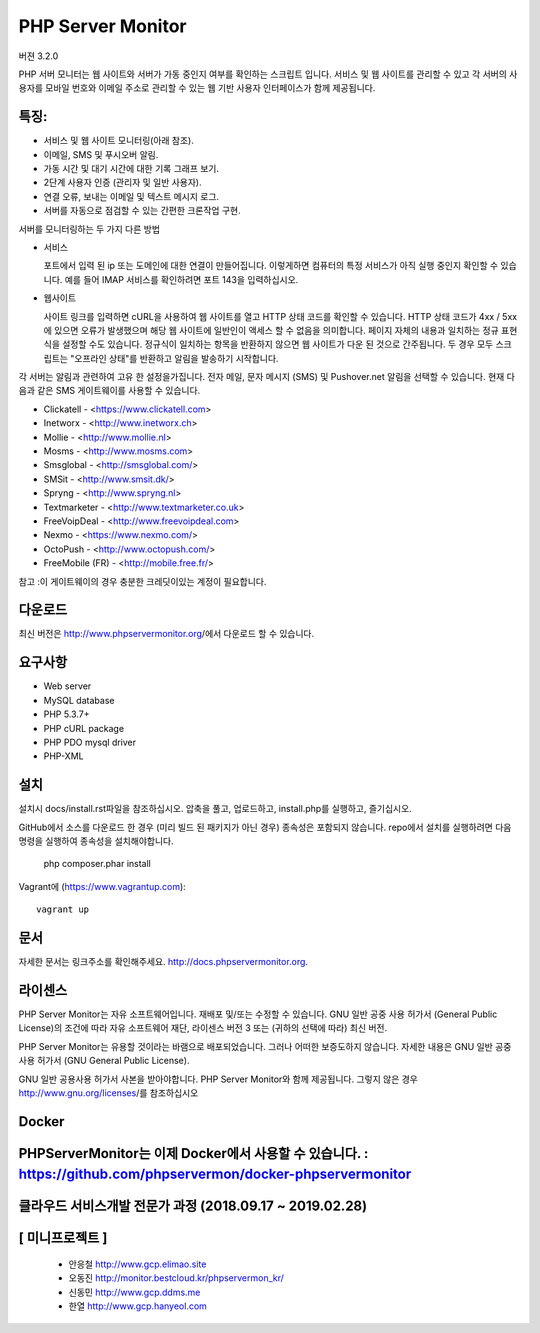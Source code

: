 PHP Server Monitor
==================

.. image:: https://badges.gitter.im/Join%20Chat.svg
   :alt: Join the chat at https://gitter.im/erickrf/nlpnet
   :target: https://gitter.im/phpservermon/phpservermon
   
버젼 3.2.0

PHP 서버 모니터는 웹 사이트와 서버가 가동 중인지 여부를 확인하는 스크립트 입니다. 
서비스 및 웹 사이트를 관리할 수 있고 각 서버의 사용자를 모바일 번호와 이메일 주소로 관리할 수 있는 웹 기반 사용자 인터페이스가 함께 제공됩니다.


특징:
---------

* 서비스 및 웹 사이트 모니터링(아래 참조).
* 이메일, SMS 및 푸시오버 알림.
* 가동 시간 및 대기 시간에 대한 기록 그래프 보기.
* 2단계 사용자 인증 (관리자 및 일반 사용자).
* 연결 오류, 보내는 이메일 및 텍스트 메시지 로그.
* 서버를 자동으로 점검할 수 있는 간편한 크론작업 구현.

서버를 모니터링하는 두 가지 다른 방법

* 서비스

  포트에서 입력 된 ip 또는 도메인에 대한 연결이 만들어집니다.
  이렇게하면 컴퓨터의 특정 서비스가 아직 실행 중인지 확인할 수 있습니다.
  예를 들어 IMAP 서비스를 확인하려면 포트 143을 입력하십시오.

* 웹사이트

  사이트 링크를 입력하면 cURL을 사용하여 웹 사이트를 열고 HTTP 상태 코드를 확인할 수 있습니다.
  HTTP 상태 코드가 4xx / 5xx에 있으면 오류가 발생했으며 해당 웹 사이트에 일반인이 액세스 할 수 없음을 의미합니다.
  페이지 자체의 내용과 일치하는 정규 표현식을 설정할 수도 있습니다.
  정규식이 일치하는 항목을 반환하지 않으면 웹 사이트가 다운 된 것으로 간주됩니다.
  두 경우 모두 스크립트는 "오프라인 상태"를 반환하고 알림을 발송하기 시작합니다.

각 서버는 알림과 관련하여 고유 한 설정을가집니다.
전자 메일, 문자 메시지 (SMS) 및 Pushover.net 알림을 선택할 수 있습니다.
현재 다음과 같은 SMS 게이트웨이를 사용할 수 있습니다.

* Clickatell - <https://www.clickatell.com>
* Inetworx - <http://www.inetworx.ch>
* Mollie - <http://www.mollie.nl>
* Mosms - <http://www.mosms.com>
* Smsglobal - <http://smsglobal.com/>
* SMSit - <http://www.smsit.dk/>
* Spryng - <http://www.spryng.nl>
* Textmarketer - <http://www.textmarketer.co.uk>
* FreeVoipDeal - <http://www.freevoipdeal.com>
* Nexmo - <https://www.nexmo.com/>
* OctoPush - <http://www.octopush.com/>
* FreeMobile (FR) - <http://mobile.free.fr/>


참고 :이 게이트웨이의 경우 충분한 크레딧이있는 계정이 필요합니다.


다운로드
--------

최신 버전은 http://www.phpservermonitor.org/에서 다운로드 할 수 있습니다.


요구사항
------------

* Web server
* MySQL database
* PHP 5.3.7+
* PHP cURL package
* PHP PDO mysql driver
* PHP-XML


설치
-------

설치시 docs/install.rst파일을 참조하십시오.
압축을 풀고, 업로드하고, install.php를 실행하고, 즐기십시오.

GitHub에서 소스를 다운로드 한 경우 (미리 빌드 된 패키지가 아닌 경우) 종속성은 포함되지 않습니다.
repo에서 설치를 실행하려면 다음 명령을 실행하여 종속성을 설치해야합니다.

     php composer.phar install

Vagrant에  (https://www.vagrantup.com)::

     vagrant up

.. and browse to http://localhost:8080/psm/.


문서
-------------

자세한 문서는 링크주소를 확인해주세요. http://docs.phpservermonitor.org.


라이센스
-------

PHP Server Monitor는 자유 소프트웨어입니다. 재배포 및/또는 수정할 수 있습니다.
GNU 일반 공중 사용 허가서 (General Public License)의 조건에 따라
자유 소프트웨어 재단, 라이센스 버전 3 또는
(귀하의 선택에 따라) 최신 버전.

PHP Server Monitor는 유용할 것이라는 바램으로 배포되었습니다.
그러나 어떠한 보증도하지 않습니다. 자세한 내용은
GNU 일반 공중 사용 허가서 (GNU General Public License).

GNU 일반 공용사용 허가서 사본을 받아야합니다.
PHP Server Monitor와 함께 제공됩니다. 그렇지 않은 경우 http://www.gnu.org/licenses/를 참조하십시오

Docker
-------

PHPServerMonitor는 이제 Docker에서 사용할 수 있습니다. : https://github.com/phpservermon/docker-phpservermonitor
-------


클라우드 서비스개발 전문가 과정 (2018.09.17 ~ 2019.02.28)
-------
[ 미니프로젝트 ]
-------
     * 안응철 http://www.gcp.elimao.site
     * 오동진 http://monitor.bestcloud.kr/phpservermon_kr/
     * 신동민 http://www.gcp.ddms.me
     * 한열   http://www.gcp.hanyeol.com

